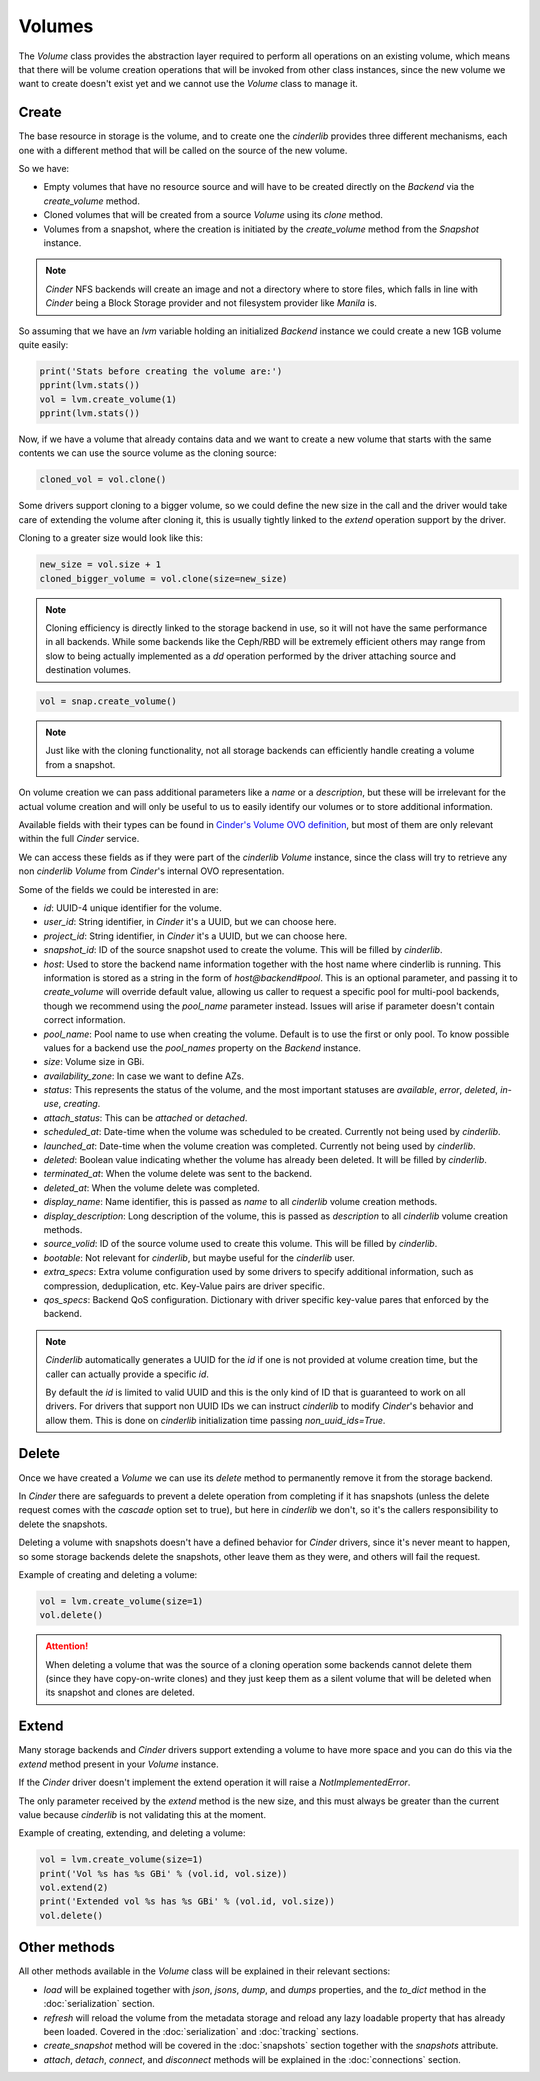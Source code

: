 =======
Volumes
=======

The *Volume* class provides the abstraction layer required to perform all
operations on an existing volume, which means that there will be volume
creation operations that will be invoked from other class instances, since the
new volume we want to create doesn't exist yet and we cannot use the *Volume*
class to manage it.

Create
------

The base resource in storage is the volume, and to create one the *cinderlib*
provides three different mechanisms, each one with a different method that will
be called on the source of the new volume.

So we have:

- Empty volumes that have no resource source and will have to be created
  directly on the *Backend* via the `create_volume` method.

- Cloned volumes that will be created from a source *Volume* using its `clone`
  method.

- Volumes from a snapshot, where the creation is initiated by the
  `create_volume` method from the *Snapshot* instance.

.. note::

    *Cinder* NFS backends will create an image and not a directory where to
    store files, which falls in line with *Cinder* being a Block Storage
    provider and not filesystem provider like *Manila* is.

So assuming that we have an `lvm` variable holding an initialized *Backend*
instance we could create a new 1GB volume quite easily:

.. code-block:: python

    print('Stats before creating the volume are:')
    pprint(lvm.stats())
    vol = lvm.create_volume(1)
    pprint(lvm.stats())


Now, if we have a volume that already contains data and we want to create a new
volume that starts with the same contents we can use the source volume as the
cloning source:

.. code-block:: python

    cloned_vol = vol.clone()

Some drivers support cloning to a bigger volume, so we could define the new
size in the call and the driver would take care of extending the volume after
cloning it, this is usually tightly linked to the `extend` operation support by
the driver.

Cloning to a greater size would look like this:

.. code-block:: python

    new_size = vol.size + 1
    cloned_bigger_volume = vol.clone(size=new_size)

.. note::

    Cloning efficiency is directly linked to the storage backend in use, so it
    will not have the same performance in all backends. While some backends
    like the Ceph/RBD will be extremely efficient others may range from slow to
    being actually implemented as a `dd` operation performed by the driver
    attaching source and destination volumes.

.. code-block:: python

    vol = snap.create_volume()

.. note::

    Just like with the cloning functionality, not all storage backends can
    efficiently handle creating a volume from a snapshot.

On volume creation we can pass additional parameters like a `name` or a
`description`, but these will be irrelevant for the actual volume creation and
will only be useful to us to easily identify our volumes or to store additional
information.

Available fields with their types can be found in `Cinder's Volume OVO
definition
<https://github.com/openstack/cinder/blob/stable/queens/cinder/objects/volume.py#L71-L131>`_,
but most of them are only relevant within the full *Cinder* service.

We can access these fields as if they were part of the *cinderlib* *Volume*
instance, since the class will try to retrieve any non *cinderlib* *Volume*
from *Cinder*'s internal OVO representation.

Some of the fields we could be interested in are:

- `id`: UUID-4 unique identifier for the volume.

- `user_id`: String identifier, in *Cinder* it's a UUID, but we can choose
  here.

- `project_id`: String identifier, in *Cinder* it's a UUID, but we can choose
  here.

- `snapshot_id`: ID of the source snapshot used to create the volume.  This
  will be filled by *cinderlib*.

- `host`: Used to store the backend name information together with the host
  name where cinderlib is running.  This information is stored as a string in
  the form of *host@backend#pool*.  This is an optional parameter, and passing
  it to `create_volume` will override default value, allowing us caller to
  request a specific pool for multi-pool backends, though we recommend using
  the `pool_name` parameter instead. Issues will arise if parameter doesn't
  contain correct information.

- `pool_name`: Pool name to use when creating the volume.  Default is to use
  the first or only pool.  To know possible values for a backend use the
  `pool_names` property on the *Backend* instance.

- `size`: Volume size in GBi.

- `availability_zone`: In case we want to define AZs.

- `status`: This represents the status of the volume, and the most important
  statuses are `available`, `error`, `deleted`, `in-use`, `creating`.

- `attach_status`: This can be `attached` or `detached`.

- `scheduled_at`: Date-time when the volume was scheduled to be created.
  Currently not being used by *cinderlib*.

- `launched_at`: Date-time when the volume creation was completed.  Currently
  not being used by *cinderlib*.

- `deleted`: Boolean value indicating whether the volume has already been
  deleted.  It will be filled by *cinderlib*.

- `terminated_at`: When the volume delete was sent to the backend.

- `deleted_at`: When the volume delete was completed.

- `display_name`: Name identifier, this is passed as `name` to all *cinderlib*
  volume creation methods.

- `display_description`: Long description of the volume, this is passed as
  `description` to all *cinderlib* volume creation methods.

- `source_volid`: ID of the source volume used to create this volume.  This
  will be filled by *cinderlib*.

- `bootable`: Not relevant for *cinderlib*, but maybe useful for the
  *cinderlib* user.

- `extra_specs`: Extra volume configuration used by some drivers to specify
  additional information, such as compression, deduplication, etc.  Key-Value
  pairs are driver specific.

- `qos_specs`: Backend QoS configuration. Dictionary with driver specific
  key-value pares that enforced by the backend.

.. note::

    *Cinderlib* automatically generates a UUID for the `id` if one is not
    provided at volume creation time, but the caller can actually provide a
    specific `id`.

    By default the `id` is limited to valid UUID and this is the only kind of
    ID that is guaranteed to work on all drivers.  For drivers that support non
    UUID IDs we can instruct *cinderlib* to modify *Cinder*'s behavior and
    allow them.  This is done on *cinderlib* initialization time passing
    `non_uuid_ids=True`.

Delete
------

Once we have created a *Volume* we can use its `delete` method to permanently
remove it from the storage backend.

In *Cinder* there are safeguards to prevent a delete operation from completing
if it has snapshots (unless the delete request comes with the `cascade` option
set to true), but here in *cinderlib* we don't, so it's the callers
responsibility to delete the snapshots.

Deleting a volume with snapshots doesn't have a defined behavior for *Cinder*
drivers, since it's never meant to happen, so some storage backends delete the
snapshots, other leave them as they were, and others will fail the request.

Example of creating and deleting a volume:

.. code-block:: python

    vol = lvm.create_volume(size=1)
    vol.delete()

.. attention::

    When deleting a volume that was the source of a cloning operation some
    backends cannot delete them (since they have copy-on-write clones) and they
    just keep them as a silent volume that will be deleted when its snapshot
    and clones are deleted.

Extend
------

Many storage backends and *Cinder* drivers support extending a volume to have
more space and you can do this via the `extend` method present in your *Volume*
instance.

If the *Cinder* driver doesn't implement the extend operation it will raise a
`NotImplementedError`.

The only parameter received by the `extend` method is the new size, and this
must always be greater than the current value because *cinderlib* is not
validating this at the moment.

Example of creating, extending, and deleting a volume:

.. code-block:: python

    vol = lvm.create_volume(size=1)
    print('Vol %s has %s GBi' % (vol.id, vol.size))
    vol.extend(2)
    print('Extended vol %s has %s GBi' % (vol.id, vol.size))
    vol.delete()

Other methods
-------------

All other methods available in the *Volume* class will be explained in their
relevant sections:

- `load` will be explained together with `json`, `jsons`, `dump`, and `dumps`
  properties, and the `to_dict` method in the :doc:`serialization` section.

- `refresh` will reload the volume from the metadata storage and reload any
  lazy loadable property that has already been loaded.  Covered in the
  :doc:`serialization` and :doc:`tracking` sections.

- `create_snapshot` method will be covered in the :doc:`snapshots` section
  together with the `snapshots` attribute.

- `attach`, `detach`, `connect`, and `disconnect` methods will be explained in
  the :doc:`connections` section.
